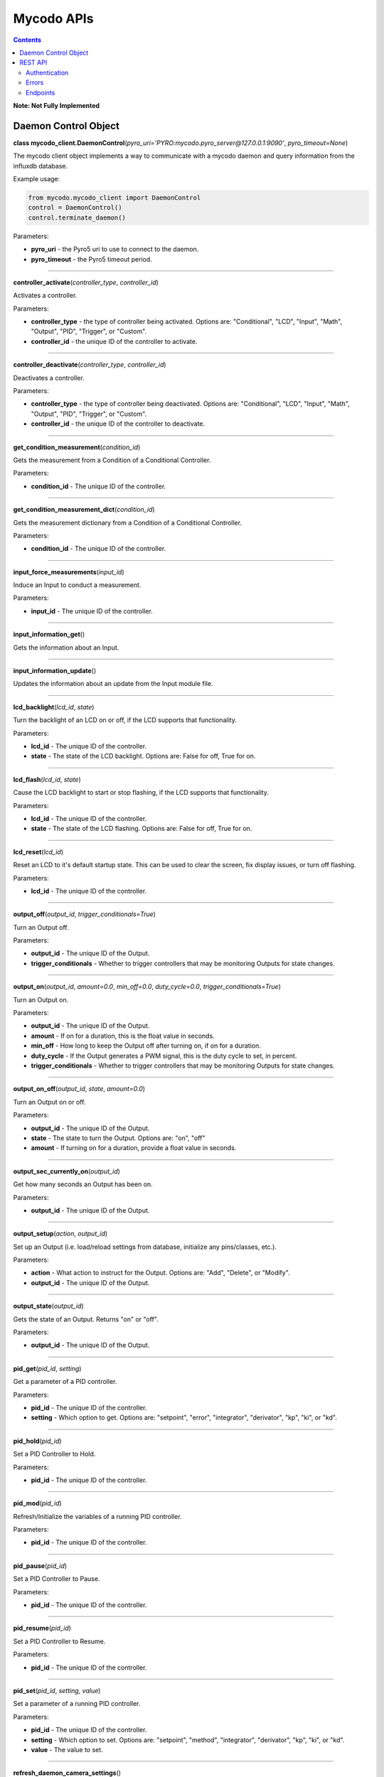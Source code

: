 ===========
Mycodo APIs
===========

.. contents::
   :depth: 2
..

**Note: Not Fully Implemented**

Daemon Control Object
=====================

**class mycodo_client.DaemonControl**\ (*pyro_uri='PYRO:mycodo.pyro_server@127.0.0.1:9090'*, *pyro_timeout=None*)

The mycodo client object implements a way to communicate with a mycodo daemon and query information from the influxdb database.

Example usage:

.. code:: python

    from mycodo.mycodo_client import DaemonControl
    control = DaemonControl()
    control.terminate_daemon()

Parameters:

-  **pyro_uri** - the Pyro5 uri to use to connect to the daemon.
-  **pyro_timeout** - the Pyro5 timeout period.

--------------

**controller_activate**\ (*controller_type*, *controller_id*)

Activates a controller.

Parameters:

-  **controller_type** - the type of controller being activated. Options are: "Conditional", "LCD", "Input", "Math", "Output", "PID", "Trigger", or "Custom".
-  **controller_id** - the unique ID of the controller to activate.

--------------

**controller_deactivate**\ (*controller_type*, *controller_id*)

Deactivates a controller.

Parameters:

-  **controller_type** - the type of controller being deactivated. Options are: "Conditional", "LCD", "Input", "Math", "Output", "PID", "Trigger", or "Custom".
-  **controller_id** - the unique ID of the controller to deactivate.

--------------

**get_condition_measurement**\ (*condition_id*)

Gets the measurement from a Condition of a Conditional Controller.

Parameters:

-  **condition_id** - The unique ID of the controller.

--------------

**get_condition_measurement_dict**\ (*condition_id*)

Gets the measurement dictionary from a Condition of a Conditional Controller.

Parameters:

-  **condition_id** - The unique ID of the controller.

--------------

**input_force_measurements**\ (*input_id*)

Induce an Input to conduct a measurement.

Parameters:

-  **input_id** - The unique ID of the controller.

--------------

**input_information_get**\ ()

Gets the information about an Input.

--------------

**input_information_update**\ ()

Updates the information about an update from the Input module file.

--------------

**lcd_backlight**\ (*lcd_id*, *state*)

Turn the backlight of an LCD on or off, if the LCD supports that functionality.

Parameters:

-  **lcd_id** - The unique ID of the controller.
-  **state** - The state of the LCD backlight. Options are: False for off, True for on.

--------------

**lcd_flash**\ (*lcd_id*, *state*)

Cause the LCD backlight to start or stop flashing, if the LCD supports that functionality.

Parameters:

-  **lcd_id** - The unique ID of the controller.
-  **state** - The state of the LCD flashing. Options are: False for off, True for on.

--------------

**lcd_reset**\ (*lcd_id*)

Reset an LCD to it's default startup state. This can be used to clear the screen, fix display issues, or turn off flashing.

Parameters:

-  **lcd_id** - The unique ID of the controller.

--------------

**output_off**\ (*output_id*, *trigger_conditionals=True*)

Turn an Output off.

Parameters:

-  **output_id** - The unique ID of the Output.
-  **trigger_conditionals** - Whether to trigger controllers that may be monitoring Outputs for state changes.

--------------

**output_on**\ (*output_id*, *amount=0.0*, *min_off=0.0*, *duty_cycle=0.0*, *trigger_conditionals=True*)

Turn an Output on.

Parameters:

-  **output_id** - The unique ID of the Output.
-  **amount** - If on for a duration, this is the float value in seconds.
-  **min_off** - How long to keep the Output off after turning on, if on for a duration.
-  **duty_cycle** - If the Output generates a PWM signal, this is the duty cycle to set, in percent.
-  **trigger_conditionals** - Whether to trigger controllers that may be monitoring Outputs for state changes.

--------------

**output_on_off**\ (*output_id*, *state*, *amount=0.0*)

Turn an Output on or off.

Parameters:

-  **output_id** - The unique ID of the Output.
-  **state** - The state to turn the Output. Options are: "on", "off"
-  **amount** - If turning on for a duration, provide a float value in seconds.

--------------

**output_sec_currently_on**\ (*output_id*)

Get how many seconds an Output has been on.

Parameters:

-  **output_id** - The unique ID of the Output.

--------------

**output_setup**\ (*action*, *output_id*)

Set up an Output (i.e. load/reload settings from database, initialize any pins/classes, etc.).

Parameters:

-  **action** - What action to instruct for the Output. Options are: "Add", "Delete", or "Modify".
-  **output_id** - The unique ID of the Output.

--------------

**output_state**\ (*output_id*)

Gets the state of an Output. Returns "on" or "off".

Parameters:

-  **output_id** - The unique ID of the Output.

--------------

**pid_get**\ (*pid_id*, *setting*)

Get a parameter of a PID controller.

Parameters:

-  **pid_id** - The unique ID of the controller.
-  **setting** - Which option to get. Options are: "setpoint", "error", "integrator", "derivator", "kp", "ki", or "kd".

--------------

**pid_hold**\ (*pid_id*)

Set a PID Controller to Hold.

Parameters:

-  **pid_id** - The unique ID of the controller.

--------------

**pid_mod**\ (*pid_id*)

Refresh/Initialize the variables of a running PID controller.

Parameters:

-  **pid_id** - The unique ID of the controller.

--------------

**pid_pause**\ (*pid_id*)

Set a PID Controller to Pause.

Parameters:

-  **pid_id** - The unique ID of the controller.

--------------

**pid_resume**\ (*pid_id*)

Set a PID Controller to Resume.

Parameters:

-  **pid_id** - The unique ID of the controller.

--------------

**pid_set**\ (*pid_id*, *setting*, *value*)

Set a parameter of a running PID controller.

Parameters:

-  **pid_id** - The unique ID of the controller.
-  **setting** - Which option to set. Options are: "setpoint", "method", "integrator", "derivator", "kp", "ki", or "kd".
-  **value** - The value to set.

--------------

**refresh_daemon_camera_settings**\ ()

Refresh the camera settings stored in the running daemon from the database values.

--------------

**refresh_daemon_conditional_settings**\ (*unique_id*)

Refresh the Conditional Controller settings of a running Conditional Controller.

Parameters:

-  **unique_id** - The unique ID of the controller.

--------------

**refresh_daemon_misc_settings**\ ()

Refresh the miscellaneous settings stored in the running daemon from the database values.

--------------

**refresh_daemon_trigger_settings**\ (*unique_id*)

Refresh the Trigger Controller settings of a running Trigger Controller.

Parameters:

-  **unique_id** - The unique ID of the controller.

--------------

**send_infrared_code_broadcast**\ (*code*)

Send an infrared command code.

Parameters:

-  **code** - The infrared code to send.

--------------

**terminate_daemon**\ ()

Instruct the daemon to shut down.

--------------

**trigger_action**\ (*action_id*, *message=''*, *single_action=True*, *debug=False*)

Instruct a Function Action to be executed.

Parameters:

-  **action_id** - The unique ID of the Function Action.
-  **message** - A message to send with the action that may be used by the action.
-  **single_action** - True if only executing a single action.
-  **debug** - Whether to show debug logging messages.

--------------

**trigger_all_actions**\ (*function_id*, *message=''*, *debug=False*)

Instruct all Function Actions of a Function Controller to be executed sequentially.

Parameters:

-  **function_id** - The unique ID of the controller.
-  **message** - A message to send with the action that may be used by the action.
-  **debug** - Whether to show debug logging messages.

--------------

REST API
========

An API is an application programming interface - in short, it’s a set of rules that lets programs talk to each other, exposing data and functionality across the internet in a consistent format.

REST stands for Representational State Transfer. This is an architectural pattern that describes how distributed systems can expose a consistent interface. When people use the term ‘REST API,’ they are generally referring to an API accessed via HTTP protocol at a predefined set of URLs.

These URLs represent various resources - any information or content accessed at that location, which can be returned as JSON, HTML, audio files, or images. Often, resources have one or more methods that can be performed on them over HTTP, like GET, POST, PUT and DELETE.

Authentication
--------------

An API Key can be generated from the User Settings page (Configuration -> Users). This is stored as a 128-bit bytes object in the database, but will be presented as a base64-encoded string. This can be used to access HTTPS endpoints. The API Key is presented to the user as a base64-encoded string.

Mycodo supports HTTP Basic authentication. This allows you to protect the URLs on your web server so that only you and Mycodo can access them. All API requests must be made over HTTPS. Calls made over plain HTTP will fail. API requests without authentication will also fail.

For HTTP Basic authentication, you will use your API Key:

.. code:: bash

    curl -k -v -H 'authorization: Basic 0scjVcxRGi0XczregANBRXG3VMMro+oolPYdauadLblaNThd79bzFPITJjYneU1yK/Ikc9ahHXmll9JiKZO9+hogKoIp2Q8a2cMFBGevgJSd5jYVYz5D83dFE5+OBvvKKaN1U5TvPOXXcj3lkjvPzgxOnEF0CZUsKfU3MA3cFEs=' https://127.0.0.1/daemonactive

Authentication may also be conducted with the use of the api_key URL parameter:

.. code:: bash

    curl -k -v https://127.0.0.1/daemonactive?api_key=0scjVcxRGi0XczregANBRXG3VMMro+oolPYdauadLblaNThd79bzFPITJjYneU1yK/Ikc9ahHXmll9JiKZO9+hogKoIp2Q8a2cMFBGevgJSd5jYVYz5D83dFE5+OBvvKKaN1U5TvPOXXcj3lkjvPzgxOnEF0CZUsKfU3MA3cFEs=

Errors
------

Mycodo uses conventional HTTP response codes to indicate the success or failure of an API request. In general: Codes in the 2xx range indicate success. Codes in the 4xx range indicate an error that failed given the information provided (e.g., a required parameter was omitted, a charge failed, etc.). Codes in the 5xx range indicate an error with Mycodo's servers (these are rare).

Some 4xx errors that could be handled programmatically (e.g., a card is declined) include an error code that briefly explains the error reported.

Endpoints
---------

/async/:device_id/:device_type/:measurement_id/:start_seconds/:end_seconds

Returns: 700 measurements between *start_seconds* (epoch) and *end_seconds* (epoch).

--------------

/daemonactive

Returns: "active" if the daemon is active.

--------------

/get_inputs

Returns: dictionary of all input settings.

Permissions: View Settings

--------------

/get_users

Returns: dictionary of all user information except password and API key.

Permissions: View Settings

--------------

/last/:unique_id/:measure_type/:measurement_id/:period

Returns: last measurement.

--------------

/last_pid/:pid_id/:input_period

--------------

/output_mod/:output_id/:state/:out_type/:amount

--------------

/outputstate

Returns: the current state of all Outputs.

--------------

/outputstate_unique_id/:unique_id

Returns: the current state of a single Output.

--------------

/pid_mod_unique_id/:unique_id/:state

--------------

/systemctl/:action

--------------

/time

Returns: the current time.

--------------


/past/:unique_id/:measure_type/:measurement_id/:past_seconds

Returns: all measurements from the past *past_seconds* seconds.
